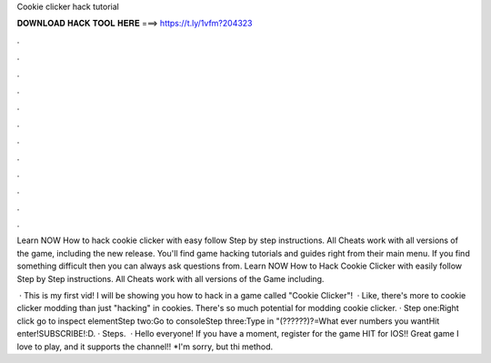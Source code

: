 Cookie clicker hack tutorial



𝐃𝐎𝐖𝐍𝐋𝐎𝐀𝐃 𝐇𝐀𝐂𝐊 𝐓𝐎𝐎𝐋 𝐇𝐄𝐑𝐄 ===> https://t.ly/1vfm?204323



.



.



.



.



.



.



.



.



.



.



.



.

Learn NOW How to hack cookie clicker with easy follow Step by step instructions. All Cheats work with all versions of the game, including the new release. You'll find game hacking tutorials and guides right from their main menu. If you find something difficult then you can always ask questions from. Learn NOW How to Hack Cookie Clicker with easily follow Step by Step instructions. All Cheats work with all versions of the Game including.

 · This is my first vid! I will be showing you how to hack in a game called "Cookie Clicker"!  · Like, there's more to cookie clicker modding than just "hacking" in cookies. There's so much potential for modding cookie clicker. · Step one:Right click go to inspect elementStep two:Go to consoleStep three:Type in "(??????)?=What ever numbers you wantHit enter!SUBSCRIBE!:D. · Steps.  · Hello everyone! If you have a moment, register for the game HIT for IOS!! Great game I love to play, and it supports the channel!! *I'm sorry, but thi method.
